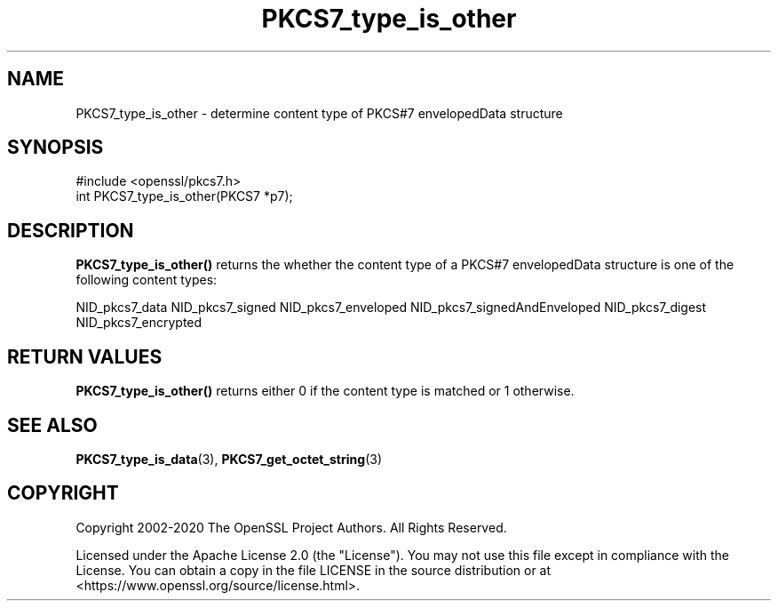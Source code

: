.\"	$NetBSD: PKCS7_type_is_other.3,v 1.5 2024/09/08 13:08:29 christos Exp $
.\"
.\" -*- mode: troff; coding: utf-8 -*-
.\" Automatically generated by Pod::Man 5.01 (Pod::Simple 3.43)
.\"
.\" Standard preamble:
.\" ========================================================================
.de Sp \" Vertical space (when we can't use .PP)
.if t .sp .5v
.if n .sp
..
.de Vb \" Begin verbatim text
.ft CW
.nf
.ne \\$1
..
.de Ve \" End verbatim text
.ft R
.fi
..
.\" \*(C` and \*(C' are quotes in nroff, nothing in troff, for use with C<>.
.ie n \{\
.    ds C` ""
.    ds C' ""
'br\}
.el\{\
.    ds C`
.    ds C'
'br\}
.\"
.\" Escape single quotes in literal strings from groff's Unicode transform.
.ie \n(.g .ds Aq \(aq
.el       .ds Aq '
.\"
.\" If the F register is >0, we'll generate index entries on stderr for
.\" titles (.TH), headers (.SH), subsections (.SS), items (.Ip), and index
.\" entries marked with X<> in POD.  Of course, you'll have to process the
.\" output yourself in some meaningful fashion.
.\"
.\" Avoid warning from groff about undefined register 'F'.
.de IX
..
.nr rF 0
.if \n(.g .if rF .nr rF 1
.if (\n(rF:(\n(.g==0)) \{\
.    if \nF \{\
.        de IX
.        tm Index:\\$1\t\\n%\t"\\$2"
..
.        if !\nF==2 \{\
.            nr % 0
.            nr F 2
.        \}
.    \}
.\}
.rr rF
.\" ========================================================================
.\"
.IX Title "PKCS7_type_is_other 3"
.TH PKCS7_type_is_other 3 2024-09-03 3.0.15 OpenSSL
.\" For nroff, turn off justification.  Always turn off hyphenation; it makes
.\" way too many mistakes in technical documents.
.if n .ad l
.nh
.SH NAME
PKCS7_type_is_other \- determine content type of PKCS#7 envelopedData structure
.SH SYNOPSIS
.IX Header "SYNOPSIS"
.Vb 1
\& #include <openssl/pkcs7.h>
\&
\& int PKCS7_type_is_other(PKCS7 *p7);
.Ve
.SH DESCRIPTION
.IX Header "DESCRIPTION"
\&\fBPKCS7_type_is_other()\fR returns the whether the content type of a PKCS#7 envelopedData
structure is one of the following content types:
.PP
NID_pkcs7_data
NID_pkcs7_signed
NID_pkcs7_enveloped
NID_pkcs7_signedAndEnveloped
NID_pkcs7_digest
NID_pkcs7_encrypted
.SH "RETURN VALUES"
.IX Header "RETURN VALUES"
\&\fBPKCS7_type_is_other()\fR returns either 0 if the content type is matched or 1 otherwise.
.SH "SEE ALSO"
.IX Header "SEE ALSO"
\&\fBPKCS7_type_is_data\fR\|(3), \fBPKCS7_get_octet_string\fR\|(3)
.SH COPYRIGHT
.IX Header "COPYRIGHT"
Copyright 2002\-2020 The OpenSSL Project Authors. All Rights Reserved.
.PP
Licensed under the Apache License 2.0 (the "License").  You may not use
this file except in compliance with the License.  You can obtain a copy
in the file LICENSE in the source distribution or at
<https://www.openssl.org/source/license.html>.
